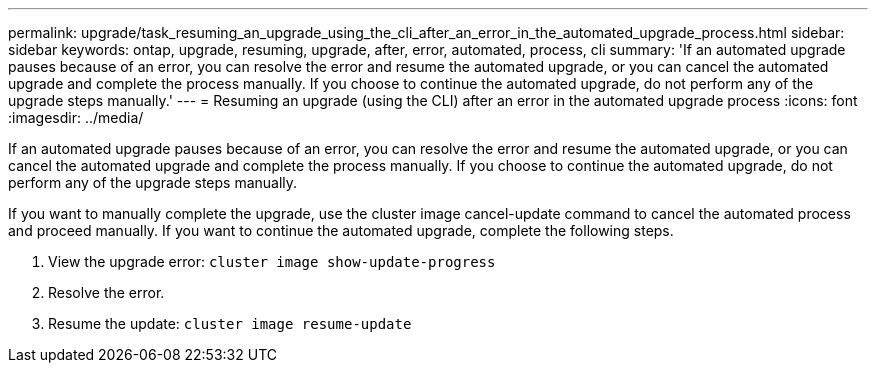 ---
permalink: upgrade/task_resuming_an_upgrade_using_the_cli_after_an_error_in_the_automated_upgrade_process.html
sidebar: sidebar
keywords: ontap, upgrade, resuming, upgrade, after, error, automated, process, cli
summary: 'If an automated upgrade pauses because of an error, you can resolve the error and resume the automated upgrade, or you can cancel the automated upgrade and complete the process manually. If you choose to continue the automated upgrade, do not perform any of the upgrade steps manually.'
---
= Resuming an upgrade (using the CLI) after an error in the automated upgrade process
:icons: font
:imagesdir: ../media/

[.lead]
If an automated upgrade pauses because of an error, you can resolve the error and resume the automated upgrade, or you can cancel the automated upgrade and complete the process manually. If you choose to continue the automated upgrade, do not perform any of the upgrade steps manually.

If you want to manually complete the upgrade, use the cluster image cancel-update command to cancel the automated process and proceed manually. If you want to continue the automated upgrade, complete the following steps.

. View the upgrade error: `cluster image show-update-progress`
. Resolve the error.
. Resume the update: `cluster image resume-update`
